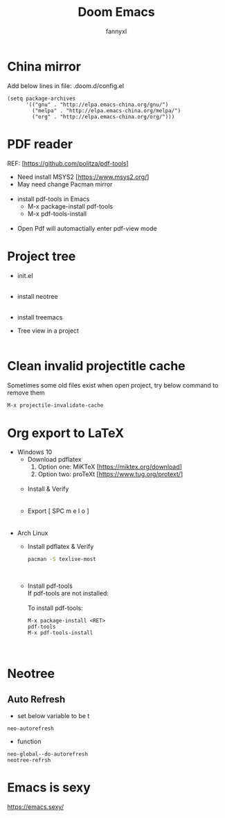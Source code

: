 #+TITLE: Doom Emacs
#+OPTIONS: \n:t
#+DESCRIPTION: doom emacs configuration
#+AUTHOR: fannyxl
* China mirror
Add below lines in file: .doom.d/config.el

#+begin_src emacs_lisp
(setq package-archives
      '(("gnu" . "http://elpa.emacs-china.org/gnu/")
        ("melpa" . "http://elpa.emacs-china.org/melpa/")
        ("org" . "http://elpa.emacs-china.org/org/")))
#+end_src

* PDF reader
REF: [https://github.com/politza/pdf-tools]
- Need install MSYS2 [https://www.msys2.org/]
- May need change Pacman mirror
  [[./images/pacman-mirror.png]]
- install pdf-tools in Emacs
  - M-x package-install pdf-tools
  - M-x pdf-tools-install
    [[./images/pdf-tools-install.png]]
- Open Pdf will automactially enter pdf-view mode
[[./images/pdf-tools.png]]

* Project tree
- init.el
  [[./images/init.png]]
- install neotree
  [[./images/neotree.png]]
- install treemacs
  [[./images/treemacs.png]]

- Tree view in a project
  [[./images/20200517153354.png]]
* Clean invalid projectitle cache
Sometimes some old files exist when open project, try below command to remove them
#+begin_src sh
M-x projectile-invalidate-cache
#+end_src
* Org export to LaTeX
- Windows 10
  - Download pdflatex
    1. Option one: MiKTeX [https://miktex.org/download]
    2. Option two: proTeXt [https://www.tug.org/protext/]
    [[./images/pdflatex-download.PNG]]
  - Install & Verify\\
    [[./images/pdflatex-install.PNG]]
    [[./images/pdflatex.PNG]]
  - Export [ SPC m e l o ]
    [[./images/pdflatex-pkg.PNG]]
    [[./images/pdflatex-exported.PNG]]
- Arch Linux
  - Install pdflatex & Verify
    #+begin_src sh
    pacman -S texlive-most
    #+end_src
    [[./images/arch-pdflatex.PNG]]
  - Install pdf-tools \\
    If pdf-tools are not installed:
    [[./images/arch-pdf-nok.PNG]]
    To install pdf-tools:
    #+BEGIN_SRC
    M-x package-install <RET>
    pdf-tools
    M-x pdf-tools-install
    #+END_SRC
    [[./images/arch-pdf-ok.PNG]]
* Neotree
** Auto Refresh
- set below variable to be t
=neo-autorefresh=
- function
=neo-global--do-autorefresh=
=neotree-refrsh=
* Emacs is sexy
https://emacs.sexy/
